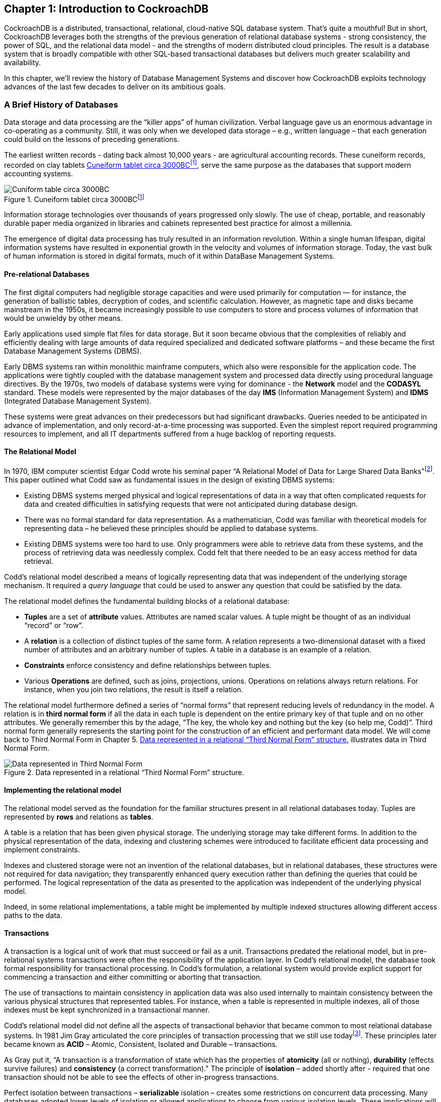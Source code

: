 [[ch01-introduction]]

== Chapter 1: Introduction to CockroachDB 

CockroachDB is a distributed, transactional, relational, cloud-native
SQL database system. That’s quite a mouthful! But in short, CockroachDB
leverages both the strengths of the previous generation of relational
database systems - strong consistency, the power of SQL, and the
relational data model - and the strengths of modern distributed cloud
principles. The result is a database system that is broadly compatible
with other SQL-based transactional databases but delivers much greater
scalability and availability.

In this chapter, we’ll review the history of Database Management Systems
and discover how CockroachDB exploits technology advances of the last
few decades to deliver on its ambitious goals.

=== A Brief History of Databases

Data storage and data processing are the “killer apps” of human
civilization. Verbal language gave us an enormous advantage in
co-operating as a community. Still, it was only when we developed data
storage – e.g., written language – that each generation could build on
the lessons of preceding generations.

The earliest written records - dating back almost 10,000 years - are
agricultural accounting records. These cuneiform records, recorded on
clay tablets <<Figure01-1>>, serve the same purpose as the databases that
support modern accounting systems.



[[Figure01-1]] 
.Cuneiform tablet circa 3000BCfootnote:[https://commons.wikimedia.org/wiki/File:Cuneiform_tablet-_administrative_account_of_barley_distribution_with_cylinder_seal_impression_of_a_male_figure,_hunting_dogs,_and_boars_MET_DT847.jpg]
image::images/cuneiform.jpg[Cuniform table circa 3000BC]

Information storage technologies over thousands of years progressed only
slowly. The use of cheap, portable, and reasonably durable paper media
organized in libraries and cabinets represented best practice for almost
a millennia.

The emergence of digital data processing has truly resulted in an
information revolution. Within a single human lifespan, digital
information systems have resulted in exponential growth in the velocity
and volumes of information storage. Today, the vast bulk of human
information is stored in digital formats, much of it within DataBase
Management Systems.

==== Pre-relational Databases

The first digital computers had negligible storage capacities and were
used primarily for computation — for instance, the generation of
ballistic tables, decryption of codes, and scientific calculation.
However, as magnetic tape and disks became mainstream in the 1950s, it
became increasingly possible to use computers to store and process
volumes of information that would be unwieldy by other means.

Early applications used simple flat files for data storage. But it soon
became obvious that the complexities of reliably and efficiently dealing
with large amounts of data required specialized and dedicated software
platforms – and these became the first Database Management Systems
(DBMS).

Early DBMS systems ran within monolithic mainframe computers, which also
were responsible for the application code. The applications were tightly
coupled with the database management system and processed data directly
using procedural language directives. By the 1970s, two models of
database systems were vying for dominance - the *Network* model and the
*CODASYL* standard. These models were represented by the major databases
of the day *IMS* (Information Management System) and *IDMS* (Integrated
Database Management System).

These systems were great advances on their predecessors but had
significant drawbacks. Queries needed to be anticipated in advance of
implementation, and only record-at-a-time processing was supported. Even
the simplest report required programming resources to implement, and all
IT departments suffered from a huge backlog of reporting requests.

==== The Relational Model

In 1970, IBM computer scientist Edgar Codd wrote his seminal paper “A
Relational Model of Data for Large Shared Data
Banks"footnote:[http://www.seas.upenn.edu/~zives/03f/cis550/codd.pdf].
This paper outlined what Codd saw as fundamental issues in the design of
existing DBMS systems:

* Existing DBMS systems merged physical and logical representations of
data in a way that often complicated requests for data and created
difficulties in satisfying requests that were not anticipated during
database design.
* There was no formal standard for data representation. As a
mathematician, Codd was familiar with theoretical models for
representing data – he believed these principles should be applied to
database systems.
* Existing DBMS systems were too hard to use. Only programmers were able
to retrieve data from these systems, and the process of retrieving data
was needlessly complex. Codd felt that there needed to be an easy access
method for data retrieval.

Codd’s relational model described a means of logically representing data
that was independent of the underlying storage mechanism. It required a
_query language_ that could be used to answer any question that could be
satisfied by the data.

The relational model defines the fundamental building blocks of a
relational database:

* *Tuples* are a set of *attribute* values. Attributes are named scalar
values. A tuple might be thought of as an individual “record” or “row”.
* A *relation* is a collection of distinct tuples of the same form. A
relation represents a two-dimensional dataset with a fixed number of
attributes and an arbitrary number of tuples. A table in a database is
an example of a relation.
* *Constraints* enforce consistency and define relationships between
tuples.
* Various *Operations* are defined, such as joins, projections, unions.
Operations on relations always return relations. For instance, when you
join two relations, the result is itself a relation.

The relational model furthermore defined a series of “normal forms” that
represent reducing levels of redundancy in the model. A relation is in
*third normal form* if all the data in each tuple is dependent on the
entire primary key of that tuple and on no other attributes. We
generally remember this by the adage, “The key, the whole key and
nothing but the key (so help me, Codd)”. Third normal form generally
represents the starting point for the construction of an efficient and
performant data model. We will come back to Third Normal Form in Chapter
5. <<Figure1-2>> illustrates data in Third Normal Form.

[[Figure1-2]] 
.Data represented in a relational “Third Normal Form” structure.
image::images/relationalModelExample.png[Data represented in Third Normal Form]

==== Implementing the relational model

The relational model served as the foundation for the familiar
structures present in all relational databases today. Tuples are
represented by *rows* and relations as *tables*.

A table is a relation that has been given physical storage. The
underlying storage may take different forms. In addition to the physical
representation of the data, indexing and clustering schemes were
introduced to facilitate efficient data processing and implement
constraints.

Indexes and clustered storage were not an invention of the relational
databases, but in relational databases, these structures were not
required for data navigation; they transparently enhanced query
execution rather than defining the queries that could be performed. The
logical representation of the data as presented to the application was
independent of the underlying physical model.

Indeed, in some relational implementations, a table might be implemented
by multiple indexed structures allowing different access paths to the
data.

==== Transactions

A transaction is a logical unit of work that must succeed or fail as a
unit. Transactions predated the relational model, but in pre-relational
systems transactions were often the responsibility of the application
layer. In Codd’s relational model, the database took formal
responsibility for transactional processing. In Codd’s formulation, a
relational system would provide explicit support for commencing a
transaction and either committing or aborting that transaction.

The use of transactions to maintain consistency in application data was
also used internally to maintain consistency between the various
physical structures that represented tables. For instance, when a table
is represented in multiple indexes, all of those indexes must be kept
synchronized in a transactional manner.

Codd’s relational model did not define all the aspects of transactional
behavior that became common to most relational database systems. In 1981
Jim Gray articulated the core principles of transaction processing that
we still use todayfootnote:[https://jimgray.azurewebsites.net/papers/theTransactionConcept.pdf]. These principles later
became known as *ACID* – Atomic, Consistent, Isolated and Durable –
transactions.

As Gray put it, “A transaction is a transformation of state which has
the properties of *atomicity* (all or nothing), *durability* (effects
survive failures) and *consistency* (a correct transformation)." The
principle of *isolation* – added shortly after - required that one
transaction should not be able to see the effects of other in-progress
transactions.

Perfect isolation between transactions – *serializable* isolation –
creates some restrictions on concurrent data processing. Many databases
adopted lower levels of isolation or allowed applications to choose from
various isolation levels. These implications will be discussed further
in Chapter 2.

==== The SQL Language

Codd had specified that a relational system should support a “Database
Sublanguage” to navigate and modify relational data. He proposed the
*Alpha* language in 1971, which influenced the *QUEL* language designed
by the creators of Ingres – an early relational database system
developed at the University of California, which influenced the
open-source PostgreSQL database.

Meanwhile, researchers at IBM were developing *System R*, a prototype
DBMS based on Codd’s relational model. They developed the *SEQUEL*
language as the data sublanguage for the project. SEQUEL eventually was
renamed *SQL* and was adopted in commercial IBM databases, including IBM
DB2.

*Oracle* chose SQL as the query language for their pioneering Oracle
RDBMS, and by the end of the 1970s, SQL had won out over QUEL as the
relational query language and became an ANSI standard language in 1986.

SQL needs very little introduction. Today it’s one of the most widely
used computer languages in the world. We will devote Chapter 4 to the
CockroachDB SQL implementation.

==== The RDBMS hegemony 

The combination of the relational model, SQL language and ACID
transactions became the dominant model for new database systems from the
early 1980s through to the early 2000s. These systems became known
generically as Relational Database Management Systems (*RDBMS*).

The RDBMS came into prevalence at around the same time as a seismic
paradigm shift in application architectures. The world of Mainframe
applications was giving way to the *client-server* model. In the
client-server model, application code ran on microcomputers (PCs) while
the Database ran on a minicomputer, increasingly running the UNIX
operating system. During the migration to client-server, mainframe-based
pre-relational databases were largely abandoned in favor of the new
breed of RDBMS.

By the end of the 20^th^ century, the RDBMS reigned supreme. The leading
commercial databases of the day – Oracle, Sybase, SQL Server, Informix,
and DB2 competed on performance, functionality or price, but all were
virtually identical in their adoption of the relational model, SQL and
ACID transactions. As open-source software grew in popularity,
open-source RDBMS systems such as MySQL and PostgreSQL gained
significant and growing traction.

==== Enter the Internet

Around the turn of the century, an even more important shift in
application architectures occurred. That shift was, of course, the
Internet. Initially, Internet applications ran on a software stack not
dissimilar to a client-server application. A single large server hosted
the application’s Database, while application code ran on a “middle
tier” server and end-users interacted with the application through web
browsers.

In the early internet, this architecture sufficed – though often just
barely. The monolithic database servers were often a performance
bottleneck, and although standby databases were routinely deployed, a
database failure was one of the most common causes of application
failure.

As the web grew, the limitations of the centralized RDBMS became
untenable. The emerging “Web 2.0” social network and e-commerce sites
had two characteristics that were increasingly difficult to support:

* These systems had a global or near-global scale. Users in multiple
continents needed simultaneous access to the application.
* Any level of downtime was undesirable. The old model of “weekend
upgrades” was no longer acceptable. There was no maintenance window that
did not involve significant business disruption.

All parties agreed that the monolithic single database system would have
to give way if the demands of the new breed of internet applications
were to be realized. But it became recognized that a very significant
and potentially immovable obstacle stood in the way: *CAP Theorem*.

CAP – or Brewer’s – theorem footnote:[https://dl.acm.org/doi/10.1145/564585.564601] states that you
can only have at most two of three desirable characteristics in a
distributed system (typically illustrated as in <<Figure01-3>>):

* *Consistency*: every user sees a consistent view of the database
state.
* *Availability*: the Database remains available unless all elements of
the distributed system fail.
* *Partition Tolerance*: the system runs in an environment in which a
network partition might divide the distributed system in two.

[[Figure01-3]]
.Cap Theorem states that a system cannot support all three of Consistency, Availability and Partition Tolerance
image::images/CAP.png[CAP Theorem]

For instance, consider the case of a global e-commerce system with users
in North America and Europe. If the network between the two continents
fails (a network partition), then you must choose one of the following
outcomes:

* Users in Europe and North America may see different versions of the
Database: *sacrificing* *consistency*.
* One of the two regions needs to shutdown (or go read-only):
*sacrificing* *availability.*

Clustered RDBMS systems of the day would generally sacrifice
availability. For instance, in Oracle’s RAC clustered Database, a
network partition between nodes would cause all nodes in one of the
partitions to shut down.

Internet pioneers such as Amazon, however, believed that availability
was more important than strict consistency. Amazon developed a database
system – *Dynamo* – that implemented “*eventual consistency*”. In the
event of a partition, all zones would continue to have access to the
system, but when the partition was resolved, inconsistencies would be
reconciled – possibly losing data in the process.

==== The NoSQL movement

Between 2008-2010 dozens of new database systems emerged, all of which
abandoned the three pillars of the RDBMS – the relational data model,
SQL language and ACID transactions. Some of these new systems –
Cassandra, Riak, Project Voldemort, HBase, for example – were directly
influenced by non-relational technologies developed at Amazon and
Google.

Many of these systems were essentially “schema-free” – requiring or even
supporting no specific structure for the data they stored. In
particular, in *key-value databases*, an arbitrary key provides
programmatic access to an arbitrary structured “value”. The Database
knows nothing about what is in this value. From the Database’s view, the
value is just a set of unstructured bits. Other non-relational systems
represented data in semi-tabular formats or as *JSON* (JavaScript Object
Notation) documents. However, none of these new databases implemented
the principles of the relational model.

These systems were initially referred to as Distributed Non-Relational
Database Systems (DNRDBMS), but – because they did not include the SQL
language – rapidly become known by the far catchier term “NoSQL”
databases.

NoSQL was always a very questionable term. It defined what the class of
systems discarded, rather than their unique distinguishing features.
Nevertheless, the NoSQL term stuck, and in the following decade, “NoSQL”
databases such as Cassandra, DynamoDB and MongoDB became established as
a distinct and important segment of the database landscape.

==== The emergence of distributed SQL 

The challenges of implementing distributed transactions at a web-scale,
more than anything else, led to the schism in modern database management
systems. With the rise of global applications with extremely high uptime
requirements, it became unthinkable to sacrifice availability for
perfect consistency. Almost in unison, the leading web 2.0 companies
such as Amazon, Google, and Facebook introduced new database services
that were only “eventually” or “weakly” consistent but globally and
highly available, and the open-source community responded with databases
based on these principles.

However, NoSQL databases had their own severe limitations. The SQL
language was extremely widely understood and was the basis for almost
all Business Intelligence tools. NoSQL databases found that they had to
offer some SQL-compatibility, and so many added some SQL-like dialect –
leading to the redefinition of NoSQL as “Not Only SQL”. In many cases,
these SQL implementations were query only and intended only to support
Business Intelligence features. In other cases, SQL-like language
supported transactional processing but provided only the most limited
subset of SQL functionality.

However, the problems caused by weakened consistency were harder to
ignore. Consistency and correctness in data are very often
non-negotiable for mission-critical applications. While in some
circumstances – social media, for instance – it might be acceptable for
different users to see slightly different views of the same topic, in
other contexts – such as finance – any inconsistency is unacceptable.
Advanced non-relational databases adopted tunable consistency and
sophisticated conflict resolution algorithms to mitigate data
inconsistency. However, any database that abandons strict consistency
must accept scenarios in which data can be lost or corrupted during the
reconciliation of network partitions or from ambiguously timed competing
transactions.

Google had pioneered many of the technologies behind important
open-source NoSQL systems. For instance, the Google File System and
MapReduce technologies led directly to Apache Hadoop, and Google
BigTable led to Apache HBase. As such, Google was well aware of the
limitations of these new data stores.

The Spanner project was initiated as an attempt to build a distributed
database, similar to Google’s existing BigTable system, that could
support both strict consistency and high availability.

Spanner benefitted from Google’s highly redundant network, which reduced
the probability of network-based availability issues, but the really
novel feature of Spanner was its *TrueTime* system. Distributed
databases go to a lot of effort to return consistent information from
replicas maintained across the system. Locks are the primary mechanism
to prevent inconsistent information from being created in the Database,
while snapshots are the primary mechanism for returning consistent
information. Queries don’t see changes to data that occur while they are
executing because they read from a consistent “snapshot” of data.
Maintaining snapshots in distributed databases can be tricky: usually,
there is a large amount of inter-node communication required to create
agreement on the ordering of transactions and queries.

Google Spanner simplifies the snapshot mechanism by using GPS receivers
and atomic clocks installed in each datacenter. GPS provides an
externally validated timestamp while the atomic clock provides
high-resolution time between GPS “fixes”. The result is that every
Spanner server across the world has very close to the same clock time.
This allows Spanner to order transactions and queries precisely without
requiring excessive inter-node communication.

[NOTE]
====
Spanner is highly dependent on Google’s redundant network and
specialized server hardware. Spanner can’t operate independently of the
Google network.
====

The initial version of Spanner pushed the boundaries of the CAP theorem
as far as technology allowed. It represented a distributed database
system in which consistency was guaranteed, availability maximized, and
network partitions avoided as much as possible. Over time, Google added
relational features to the data model of Spanner and SQL language
support. By 2017, Spanner had evolved to a distributed database that
supported all three pillars of the RDBMS – the SQL language, relational
data model and ACID transactions.

=== The Advent of CockroachDB

With Spanner, Google persuasively demonstrated the utility of a highly
consistent distributed database. However, Spanner was tightly coupled to
the Google Cloud platform and – at least initially – not publicly
available.

There was an obvious need for the technologies pioneered by Spanner to
be made more widely available. In 2015 a trio of Google alumni - Spencer
Kimball, Peter Mattis, and Ben Darnell -founded Cockroach Labs with the
intention of creating an open-source, geo-scalable ACID compliant
database.

Spencer, Peter and Ben chose the name “CockroachDB” in honor of the
humble Cockroach who, it is told, is so resilient that it would survive
even a nuclear war <<Figure01-4>>.



[[Figure01-4]] 
.The original CockroachDB logo
image::images/CockroachDB.PNG[The original CockroachDB logo]


==== CockroachDB design goals

CockroachDB was designed to support the following attributes:

* *Scalability*: the CockroachDB distributed architecture allows a
cluster to scale seamlessly as workload increases or decreases. Nodes
can be added to a cluster without any manual rebalancing, and
performance will scale predictably as the number of nodes increase.
* *High Availability*: A CockroachDB cluster has no single point of
failure. CockroachDB can continue operating if a node, zone or region
fails without compromising availability.
* *Consistency:* CockroachDB provides the highest practical level of
transactional isolation and consistency. Transactions operate
independently of each other and, once committed, transactions are
guaranteed to be durable and visible to all sessions.
* *Performance*: The CockroachDB architecture is designed to support low
latency and high-throughput transactional workloads. Every effort has
been made to adopt Database best practices with regards to indexing,
caching, and other database optimization strategies.
* *Geo-partitioning*: CockroachDB allows data to be physically located
in specific localities to enhance performance for “localized”
applications and to respect data sovereignty requirements.
* *Compatibility:* CockroachDB implements ANSI-standard SQL and is
wire-protocol compatible with PostgreSQL. This means that the vast
majority of database drivers and frameworks that work with PostgreSQL
will also work with CockroachDB. Many PostgreSQL applications can be
ported to CockroachDB without requiring significant coding changes.
* *Portability:* CockroachDB is offered as a fully-managed database
service which in many cases is the easiest and most cost-effective
deployment mode. But it’s also capable of running on pretty much any
platform you can imagine, from a developer’s laptop to a massive cloud
deployment. In particular, the CockroachDB architecture is very well
aligned with containerized deployment options, and in particular with
Kubernetes. CockroachDB provides a Kubernetes operator that eliminates
much of the complexity involved in a Kubernetes deployment.

You may be thinking, “this thing can do everything!”. However, it’s
worth pointing out that CockroachDB was not intended to be all things to
all people. In particular:

* *CockroachDB prioritizes consistency over availability.* We saw
earlier how CAP theorem states that you have to choose either
Consistency or Availability when faced with a network partition. Unlike
“eventually” consistent databases like DynamoDB or Cassandra,
CockroachDB guarantees consistency at all costs. This means that there
are circumstances in which a CockroachDB node will refuse to service
requests if it is cut off from its peers. A Cassandra node in similar
circumstances might accept a request even if there is a chance that the
data in the request will later have to be discarded.
* *The* *CockroachDB* *architecture* *prioritizes* *transactional
workloads.* CockroachDB includes the SQL constructs for issuing
aggregations and the SQL 2003 Analytic “Windowing” functions, and
CockroachDB is certainly capable of integrating with popular Business
Intelligence tools such as Tableau. There’s no specific reason why
CockroachDB could not be used for analytic applications. However, the
unique features of CockroachDB are targeted more at transactional
workloads. For analytic-only workloads that do not require transactions,
other database platforms might provide better performance.

It is important to remember that while CockroachDB was inspired by
Spanner, it is in no way a “Spanner clone”. The CockroachDB team has
leveraged many of the Spanner team’s concepts but has diverged from
Spanner in several important ways.

Firstly, Spanner was designed to run on very specific hardware. Spanner
nodes have access to an atomic clock and GPS device, allowing incredibly
accurate timestamps. CockroachDB is designed to run well on commodity
hardware and within containerized environments (such as Kubernetes) and
therefore cannot rely on atomic clock synchronization. As we will see in
Chapter 2, CockroachDB does rely on decent clock synchronization between
nodes but is far more tolerant of clock skew than Spanner. As a result,
CockroachDB can run anywhere, including any cloud provider or on-premise
datacenter (and one CockroachDB cluster can even span multiple cloud
environments).

Secondly, while the distributed storage engine of CockroachDB is
inspired by Spanner, the SQL engine and APIs are designed to be
PostgreSQL compatible. PostgreSQL is one of the most implemented RDBMS
systems today and is supported by an extensive ecosystem of drivers and
frameworks. The “wire protocol” of CockroachDB is completely compatible
with PostgreSQL, which means that any driver that works with Postgres
will work with CockroachDB. At the SQL language layer, there will always
be differences between PostgreSQL and CockroachDB because of differences
in the underlying storage and transaction models. But the vast majority
of commonly used SQL syntax are shared between the two databases.

Thirdly, Spanner has evolved to satisfy the needs of its community and
has introduced many features never envisaged by the Spanner project.
Today CockroachDB is a thriving database platform whose connection to
Spanner is only of historical interest.

==== CockroachDB Releases

The first production release of CockroachDB appeared in May 2017. This
release introduced the core capabilities of the distributed
transactional SQL databases, albeit with some limitations of performance
and scale.

Version 2.0 – released in 2018 – included massive improvements in
performance and added support for JSON data.

In 2019, CockroachDB courageously leaped from version 2 to version 19!
This was not because of 17 failed versions between 2 and 19 but instead
reflects a change in numbering strategy from sequential numbering to
associating each major release with its release year.

Version 19 included security features such as encryption at rest and
LDAP integration, the Change Data Capture facility described in
chapter?? and multi-region optimizations.

2020s version 20 included enhancements to indexing and query
optimization, the introduction of the fully managed CockroachDB Cloud
and many relatively minor but important new features and optimizations.

(We will add something accurate about version 21 here as the book
approaches final production)

=== CockroachDB in action

CockroachDB has gained strong and growing traction in a crowded database
market. Users who have been frustrated with the scalability of
traditional relational databases such as PostgreSQL and MySQL are
attracted by the greater scalability of CockroachDB. Those who have been
using distributed NoSQL solutions such as Cassandra are attracted by the
greater transactional consistency and SQL compatibility offered by
CockroachDB. And those who are transforming towards modern containerized
and cloud-native architectures appreciate the cloud and container
readiness of the platform.

Today, CockroachDB can boast of significant adoption at scale across
multiple industries. Let’s look at a few of these case
studiesfootnote:[Cockroach labs maintains a growing list of CockroachDB
case studies at https://resources.cockroachlabs.com/customers.]!

==== CockroachDB at Baidu

Beijing-headquartered Baidu is one of the largest technology companies
in the world. Baidu search is the most popular Chinese language web
search platform, and Baidu offer many other consumer and
business-oriented internet services. Before adopting CockroachDB, the
Baidu standard database platform involved sharded clusters of MySQL
servers. Although single-node MySQL is a transactional SQL RDBMS, in a
sharded deployment secondary indexes, transactions, joins, and other
familiar DBMS constructs become enormously complex.

Baidu has implemented several new applications using CockroachDB rather
than MySQL. These applications access 40TB of data with 100,000 queries
per second across 20 clusters.

Compared with the sharded MySQL solution, CockroachDB reduces complexity
for both application developers and database administrators. Developers
no longer need to route database requests through the sharding
middleware and can take advantage of distributed transactions and SQL
operations. Administrators benefit from CockroachDB’s automated
scalability and high availability features.

==== Cockroach at MyWorld

MyWorld is a next-generation virtual world company. They are developing
a framework to provide developers with a modern platform providing fast,
scalable and extensible services for MMOGs (Massive Multiplayer Online
Games) and other virtual world applications.

Initially, MyWorld employed Cassandra as the primary persistence layer.
Cassandra’s scalability and high-availability were a good fit for
MyWorld. However, MyWorld found that Cassandra’s weaker consistency
model and non-relational data model were creating constraints on My
World’s software architecture. As founder Daniel Perano
explainedfootnote:[https://www.cockroachlabs.com/blog/cassandra-to-cockroachdb/]:

[quote, Daniel Perano]
____
Using Cassandra was unduly influencing the model, restricting our
higher-level design choices, and forcing us to maintain certain areas of
data consistency at the application level instead of in the database.
Some design trade-offs always have to be made in a distributed
environment, but Cassandra was influencing higher-level design choices
in ways a database shouldn’t.
____

Switching to CockroachDB allowed MyWorld to model data more naturally
and use multi-table transactions and constraints to maintain data
consistency. CockroachDB’s PostgreSQL compatibility was another benefit,
allowing the company to use familiar PostgreSQL compatible drivers and
development frameworks.

==== CockroachDB at Bose

Bose is a world-leading consumer technology company particularly well
known as a leading provider of high-fidelity audio equipment.

Bose’s customer base spans the globe, and Bose aims to provide those
customers with best-in-class cloud-based support solutions.

Bose has embraced modern, microservices-based software architecture. The
backbone of the Bose platform is Kubernetes, which allows applications
to access low-level services – containerized compute – and to
higher-level services such ElasticSearch, Kafka, Redis, and so on.
CockroachDB became the foundation of the database platform for this
Containerized Microservice platform. Aside from the resiliency and
scalability of CockroachDB, CockroachDB’s ability to be hosted within a
Kubernetes environment was decisive.

By running CockroachDB in a Kubernetes environment, Bose has empowered
Developers by providing a self-service, Database on-demand capability.
Developers can spin up CockroachDB clusters for development or testing
simply and quickly within a Kubernetes environment. In production,
CockroachDB running with Kubernetes provides full-stack scalability,
redundancy and high-availability.

=== Summary

In this chapter, we’ve placed CockroachDB in a historical context and
introduced the goals and capabilities of the CockroachDB database.

The Relational Database Management Systems (RDBMS) that emerged in the
1970s and 1980s were a triumph of software engineering that powered
software applications from client-server through to the early internet.
But the demands of globally scalable, always available internet
applications were inconsistent with the monolithic, strictly consistent
RDBMS architectures of the day. Consequently, a variety of NoSQL
distributed, “eventually consistent” systems emerged about ten years ago
to support the needs of a new generation of internal applications.

However, while these NoSQL solutions have their advantages, they are a
step backward for many or most applications. The inability to guarantee
data correctness and the loss of the highly familiar and productive SQL
language was a regression in many respects. CockroachDB was designed as
a highly consistent and highly available SQL-based transactional
database that provides a better compromise between availability and
consistency.

CockroachDB is a highly available, transactionally consistent SQL
database compatible with existing development frameworks and with
increasingly important containerized deployment models and cloud
architectures. CockroachDB has been deployed at scale across a wide
range of verticals and circumstances.

In the next chapter, we’ll examine the architecture of CockroachDB and
see exactly how it achieves its ambitious design goals.
